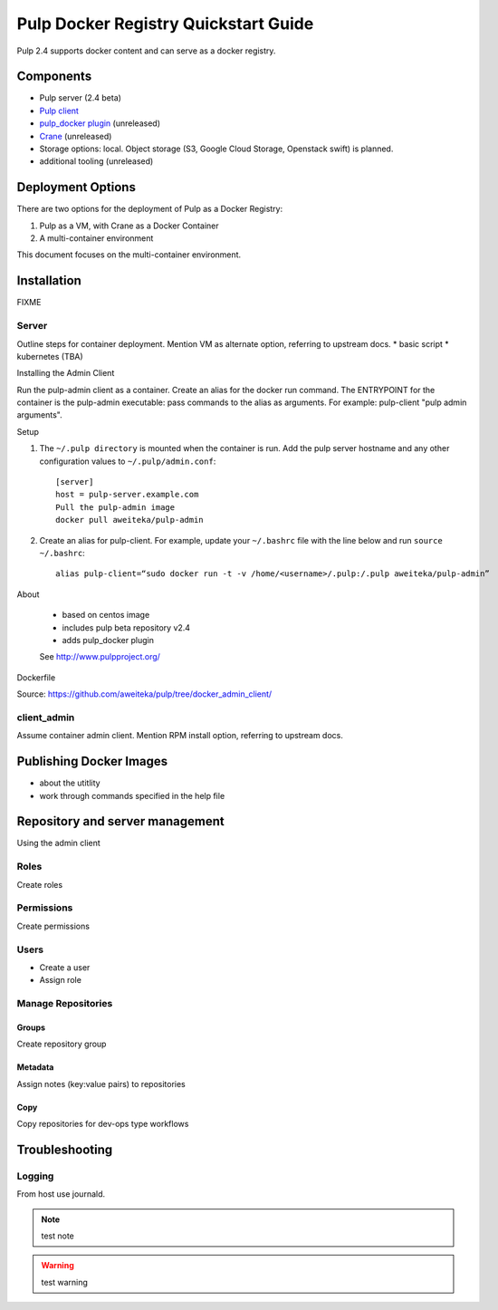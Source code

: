Pulp Docker Registry Quickstart Guide
=====================================

Pulp 2.4 supports docker content and can serve as a docker registry.

Components
----------

* Pulp server (2.4 beta)
* `Pulp client <https://registry.hub.docker.com/u/aweiteka/pulp-admin/>`_
* `pulp_docker plugin <https://github.com/pulp/pulp_docker>`_ (unreleased)
* `Crane <https://github.com/pulp/crane>`_ (unreleased)
* Storage options: local. Object storage (S3, Google Cloud Storage, Openstack swift) is planned.
* additional tooling (unreleased)


Deployment Options
------------------
There are two options for the deployment of Pulp as a Docker Registry:

1. Pulp as a VM, with Crane as a Docker Container
2. A multi-container environment

This document focuses on the multi-container environment.

Installation
------------

FIXME

Server
^^^^^^

Outline steps for container deployment. Mention VM as alternate option, referring to upstream docs.
* basic script
* kubernetes (TBA)

Installing the Admin Client

Run the pulp-admin client as a container. Create an alias for the docker run command. The ENTRYPOINT for the container is the pulp-admin executable: pass commands to the alias as arguments. For example: pulp-client "pulp admin arguments".

Setup

1) The ``~/.pulp directory`` is mounted when the container is run. Add the pulp server hostname and any other configuration values to ``~/.pulp/admin.conf``::

        [server]
        host = pulp-server.example.com
        Pull the pulp-admin image
        docker pull aweiteka/pulp-admin

2) Create an alias for pulp-client. For example, update your ``~/.bashrc`` file with the line below and run ``source ~/.bashrc``::

        alias pulp-client=“sudo docker run -t -v /home/<username>/.pulp:/.pulp aweiteka/pulp-admin”

About

    - based on centos image
    - includes pulp beta repository v2.4
    - adds pulp_docker plugin
    See http://www.pulpproject.org/

Dockerfile

Source: https://github.com/aweiteka/pulp/tree/docker_admin_client/

.. image:: images/Pulp_Service_Structure_in_Docker_with_Kubernetes.png

client_admin
^^^^^^^^^^^^

Assume container admin client. Mention RPM install option, referring to upstream docs.

Publishing Docker Images
------------------------

* about the utitlity
* work through commands specified in the help file

Repository and server management
--------------------------------

Using the admin client

Roles
^^^^^

Create roles

Permissions
^^^^^^^^^^^

Create permissions

Users
^^^^^

* Create a user
* Assign role

Manage Repositories
^^^^^^^^^^^^^^^^^^^

Groups
++++++

Create repository group

Metadata
++++++++

Assign notes (key:value pairs) to repositories

Copy
++++

Copy repositories for dev-ops type workflows

Troubleshooting
---------------

Logging
^^^^^^^

From host use journald.

.. note::

   test note

.. warning::

   test warning

